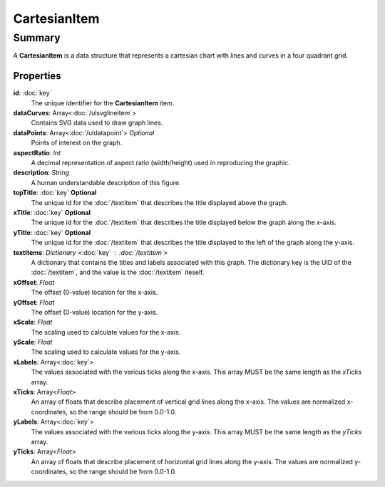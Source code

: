 CartesianItem
=============

=======
Summary
=======

A **CartesianItem** is a data structure that represents a cartesian
chart with lines and curves in a four quadrant grid.

Properties
------------

**id**: :doc:`key`
  The unique identifier for the **CartesianItem** item.

**dataCurves**: Array<:doc:`/ulsvglineitem`>
  Contains SVG data used to draw graph lines.

**dataPoints**: Array<:doc:`/uldatapoint`> *Optional*
  Points of interest on the graph.

**aspectRatio**: *Int*
    A decimal representation of aspect ratio (width/height)
    used in reproducing the graphic.

**description**: *String*
  A human understandable description of this figure.

**topTitle**: :doc:`key` **Optional**
  The unique id for the :doc:`/textitem` that describes the
  title displayed above the graph.

**xTitle**: :doc:`key` **Optional**
  The unique id for the :doc:`/textitem` that describes the
  title displayed below the graph along the x-axis.

**yTitle**: :doc:`key` **Optional**
  The unique id for the :doc:`/textitem` that describes the
  title displayed to the left of the graph along the y-axis.

**textItems**: *Dictionary* <:doc:`key` : :doc:`/textitem`>
  A dictionary that contains the titles and labels associated
  with this graph.  The dictionary key is the UID of the
  :doc:`/textitem`, and the value is the :doc:`/textitem`
  iteself.

**xOffset**: *Float*
  The offset (0-value) location for the x-axis.

**yOffset**: *Float*
  The offset (0-value) location for the y-axis.

**xScale**: *Float*
  The scaling used to calculate values for the x-axis.

**yScale**: *Float*
  The scaling used to calculate values for the y-axis.

**xLabels**: Array<:doc:`key`>
  The values associated with the various ticks along
  the x-axis.  This array MUST be the same length as
  the *xTicks* array.

**xTicks**: Array<*Float*>
  An array of floats that describe placement of vertical
  grid lines along the x-axis.  The values are normalized
  x-coordinates, so the range should be from 0.0-1.0.

**yLabels**: Array<:doc:`key`>
  The values associated with the various ticks along
  the y-axis.  This array MUST be the same length as
  the *yTicks* array.

**yTicks**: Array<*Float*>
  An array of floats that describe placement of horizontal
  grid lines along the y-axis.  The values are normalized
  y-coordinates, so the range should be from 0.0-1.0.
